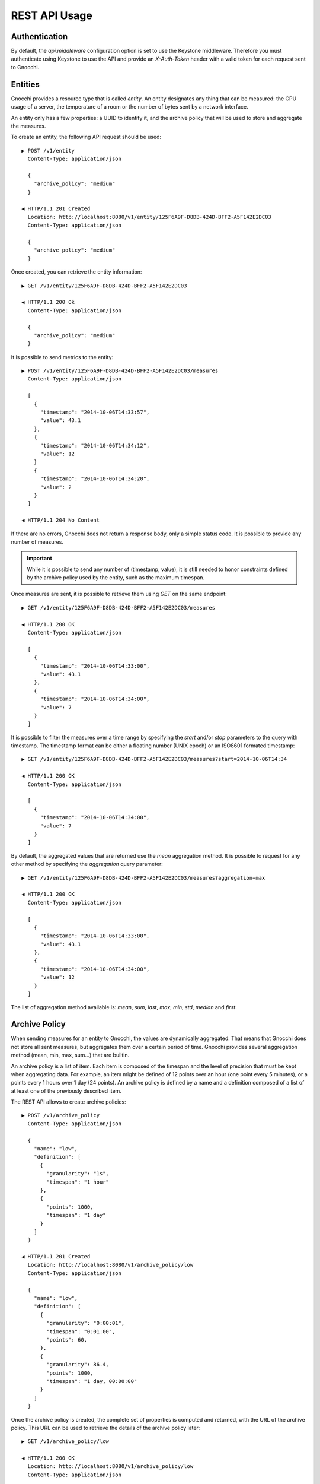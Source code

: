 ================
 REST API Usage
================

Authentication
==============

By default, the `api.middleware` configuration option is set to use the Keystone
middleware. Therefore you must authenticate using Keystone to use the API and
provide an `X-Auth-Token` header with a valid token for each request sent to
Gnocchi.

Entities
========

Gnocchi provides a resource type that is called *entity*. An entity designates
any thing that can be measured: the CPU usage of a server, the temperature of a
room or the number of bytes sent by a network interface.

An entity only has a few properties: a UUID to identify it, and the archive
policy that will be used to store and aggregate the measures.

To create an entity, the following API request should be used:

::

  ▶ POST /v1/entity
    Content-Type: application/json

    {
      "archive_policy": "medium"
    }

  ◀ HTTP/1.1 201 Created
    Location: http://localhost:8080/v1/entity/125F6A9F-D8DB-424D-BFF2-A5F142E2DC03
    Content-Type: application/json

    {
      "archive_policy": "medium"
    }

Once created, you can retrieve the entity information:

::

  ▶ GET /v1/entity/125F6A9F-D8DB-424D-BFF2-A5F142E2DC03

  ◀ HTTP/1.1 200 Ok
    Content-Type: application/json

    {
      "archive_policy": "medium"
    }

It is possible to send metrics to the entity:

::

  ▶ POST /v1/entity/125F6A9F-D8DB-424D-BFF2-A5F142E2DC03/measures
    Content-Type: application/json

    [
      {
        "timestamp": "2014-10-06T14:33:57",
        "value": 43.1
      },
      {
        "timestamp": "2014-10-06T14:34:12",
        "value": 12
      }
      {
        "timestamp": "2014-10-06T14:34:20",
        "value": 2
      }
    ]

  ◀ HTTP/1.1 204 No Content

If there are no errors, Gnocchi does not return a response body, only a simple
status code. It is possible to provide any number of measures.

.. IMPORTANT::

   While it is possible to send any number of (timestamp, value), it is still
   needed to honor constraints defined by the archive policy used by the entity,
   such as the maximum timespan.


Once measures are sent, it is possible to retrieve them using *GET* on the same
endpoint:

::

  ▶ GET /v1/entity/125F6A9F-D8DB-424D-BFF2-A5F142E2DC03/measures

  ◀ HTTP/1.1 200 OK
    Content-Type: application/json

    [
      {
        "timestamp": "2014-10-06T14:33:00",
        "value": 43.1
      },
      {
        "timestamp": "2014-10-06T14:34:00",
        "value": 7
      }
    ]

It is possible to filter the measures over a time range by specifying the
*start* and/or *stop* parameters to the query with timestamp. The timestamp
format can be either a floating number (UNIX epoch) or an ISO8601 formated
timestamp:

::

  ▶ GET /v1/entity/125F6A9F-D8DB-424D-BFF2-A5F142E2DC03/measures?start=2014-10-06T14:34

  ◀ HTTP/1.1 200 OK
    Content-Type: application/json

    [
      {
        "timestamp": "2014-10-06T14:34:00",
        "value": 7
      }
    ]

By default, the aggregated values that are returned use the *mean* aggregation
method. It is possible to request for any other method by specifying the
*aggregation* query parameter:

::

  ▶ GET /v1/entity/125F6A9F-D8DB-424D-BFF2-A5F142E2DC03/measures?aggregation=max

  ◀ HTTP/1.1 200 OK
    Content-Type: application/json

    [
      {
        "timestamp": "2014-10-06T14:33:00",
        "value": 43.1
      },
      {
        "timestamp": "2014-10-06T14:34:00",
        "value": 12
      }
    ]

The list of aggregation method available is: *mean*, *sum*, *last*, *max*,
*min*, *std*, *median* and *first*.

Archive Policy
==============

When sending measures for an entity to Gnocchi, the values are dynamically
aggregated. That means that Gnocchi does not store all sent measures, but
aggregates them over a certain period of time. Gnocchi provides several
aggregation method (mean, min, max, sum…) that are builtin.

An archive policy is a list of item. Each item is composed of the timespan and
the level of precision that must be kept when aggregating data. For example, an
item might be defined of 12 points over an hour (one point every 5 minutes), or
a points every 1 hours over 1 day (24 points). An archive policy is defined by a
name and a definition composed of a list of at least one of the previously
described item.

The REST API allows to create archive policies:

::

  ▶ POST /v1/archive_policy
    Content-Type: application/json

    {
      "name": "low",
      "definition": [
        {
          "granularity": "1s",
          "timespan": "1 hour"
        },
        {
          "points": 1000,
          "timespan": "1 day"
        }
      ]
    }

  ◀ HTTP/1.1 201 Created
    Location: http://localhost:8080/v1/archive_policy/low
    Content-Type: application/json

    {
      "name": "low",
      "definition": [
        {
          "granularity": "0:00:01",
          "timespan": "0:01:00",
          "points": 60,
        },
        {
          "granularity": 86.4,
          "points": 1000,
          "timespan": "1 day, 00:00:00"
        }
      ]
    }

Once the archive policy is created, the complete set of properties is computed
and returned, with the URL of the archive policy. This URL can be used to
retrieve the details of the archive policy later:

::

  ▶ GET /v1/archive_policy/low

  ◀ HTTP/1.1 200 OK
    Location: http://localhost:8080/v1/archive_policy/low
    Content-Type: application/json

    {
      "name": "low",
      "definition": [
        {
          "granularity": "0:00:01",
          "timespan": "0:01:00",
          "points": 60,
        },
        {
          "granularity": 86.4,
          "points": 1000,
          "timespan": "1 day, 00:00:00"
        }
      ]
    }

It is also possible to list archive policies:

::

  ▶ GET /v1/archive_policy

  ◀ HTTP/1.1 200 OK
    Content-Type: application/json

    [
      {
        "name": "low",
        "definition": [
          {
            "granularity": "0:00:01",
            "timespan": "0:01:00",
            "points": 60,
          },
          {
            "granularity": 86.4,
            "points": 1000,
            "timespan": "1 day, 00:00:00"
          }
        ]
      }
    ]

.. WARNING::

   It is not yet possible to delete an archive policy.

Resources
=========

Gnocchi provides the ability to store and index resources. Each resource has a
type. The basic type of resources is *generic*, but more specialized subtypes
also exist, especially to describe OpenStack resources.

The REST API allows to manipulate resources. To create a generic resource:

::

  ▶ POST /v1/resource/generic
    Content-Type: application/json

    {
      "id": "75C44741-CC60-4033-804E-2D3098C7D2E9",
      "user_id": "BD3A1E52-1C62-44CB-BF04-660BD88CD74D",
      "project_id": "BD3A1E52-1C62-44CB-BF04-660BD88CD74D"
    }

  ◀ HTTP/1.1 201 Created
    Location: http://localhost:8080/v1/resource/generic/75C44741-CC60-4033-804E-2D3098C7D2E9
    Content-Type: application/json

    {
      "id": "75C44741-CC60-4033-804E-2D3098C7D2E9",
      "user_id": "BD3A1E52-1C62-44CB-BF04-660BD88CD74D",
      "project_id": "BD3A1E52-1C62-44CB-BF04-660BD88CD74D",
      "started_at": "2014-10-06T14:34:00",
      "ended_at": null
    }

The *id*, *user_id* and *project_id* attributes must be UUID and are mandatory.
The timestamp describing the lifespan of the resource are not, and *started_at*
is by default set to the current timestamp.

It's possible to retrieve the resource by the URL provided in the `Location`
header.

More specialized resources can be created. For example, the *instance* is used
to describe an OpenStack instance as managed by Nova_.

::

  ▶ POST /v1/resource/instance
    Content-Type: application/json

    {
      "id": "75C44741-CC60-4033-804E-2D3098C7D2E9",
      "user_id": "BD3A1E52-1C62-44CB-BF04-660BD88CD74D",
      "project_id": "BD3A1E52-1C62-44CB-BF04-660BD88CD74D",
      "flavor_id": 2,
      "image_ref": "http://image",
      "host": "compute1",
      "display_name": "myvm",
      "entities": {}
    }

  ◀ HTTP/1.1 201 Created
    Location: http://localhost:8080/v1/resource/generic/75C44741-CC60-4033-804E-2D3098C7D2E9
    Content-Type: application/json

    {
      "id": "75C44741-CC60-4033-804E-2D3098C7D2E9",
      "user_id": "BD3A1E52-1C62-44CB-BF04-660BD88CD74D",
      "project_id": "BD3A1E52-1C62-44CB-BF04-660BD88CD74D",
      "flavor_id": 2,
      "image_ref": "http://image",
      "host": "compute1",
      "display_name": "myvm",
      "started_at": "2014-10-06T14:34:00",
      "ended_at": null,
      "entities": {}
    }


All specialized types have their own optional and mandatory attributes, but they
all include attributes from the generic type as well.

To retrieve a resource by its URL provided by the `Location` header at creation
time:

::

  ▶ GET /v1/resource/generic/75C44741-CC60-4033-804E-2D3098C7D2E9

  ◀ HTTP/1.1 200 OK
    Content-Type: application/json

    {
      "id": "75C44741-CC60-4033-804E-2D3098C7D2E9",
      "user_id": "BD3A1E52-1C62-44CB-BF04-660BD88CD74D",
      "project_id": "BD3A1E52-1C62-44CB-BF04-660BD88CD74D",
      "flavor_id": 2,
      "image_ref": "http://image",
      "host": "compute1",
      "display_name": "myvm",
      "started_at": "2014-10-06T14:34:00",
      "ended_at": null,
      "entities": {}
    }


It's possible to modify a resource by re-uploading it partially with the
modified fields:

::

  ▶ PATCH /v1/resource/generic/75C44741-CC60-4033-804E-2D3098C7D2E9
    Content-Type: application/json

    {
      "host": "compute2",
    }


  ◀ HTTP/1.1 201 Created
    Location: http://localhost:8080/v1/resource/generic/75C44741-CC60-4033-804E-2D3098C7D2E9
    Content-Type: application/json

    {
      "id": "75C44741-CC60-4033-804E-2D3098C7D2E9",
      "user_id": "BD3A1E52-1C62-44CB-BF04-660BD88CD74D",
      "project_id": "BD3A1E52-1C62-44CB-BF04-660BD88CD74D",
      "flavor_id": 2,
      "image_ref": "http://image",
      "host": "compute2",
      "display_name": "myvm",
      "started_at": "2014-10-06T14:34:00",
      "ended_at": null,
      "entities": {}
    }


It possible to delete a resource altogether:

::

  ▶ DELETE /v1/resource/generic/75C44741-CC60-4033-804E-2D3098C7D2E9

  ◀ HTTP/1.1 204 No Content


All resources can be listed, either by using the `generic` type that will list
all types of resources, or by filtering on their resource type:

::

  ▶ GET /v1/resource/generic

  ◀ HTTP/1.1 200 OK
    Content-Type: application/json

    [
     {
       "id": "75C44741-CC60-4033-804E-2D3098C7D2E9",
       "user_id": "BD3A1E52-1C62-44CB-BF04-660BD88CD74D",
       "project_id": "BD3A1E52-1C62-44CB-BF04-660BD88CD74D",
       "type": "instance",
       "started_at": "2014-10-06T14:34:00",
       "ended_at": null,
       "entities": {}
     },
     {
       "id": "63F07754-F52D-4321-A422-138D019E0EF1",
       "user_id": "763F8A05-16CF-42B0-B2C4-5E9A76D7781B",
       "project_id": "439AC15D-23BC-4589-9033-A98AAD4D00EE",
       "type": "swift_account",
       "started_at": "2014-10-06T14:34:00",
       "ended_at": null,
       "entities": {}
     }
    ]


No attributes specific to the resource type are retrieved when using the
`generic` endpoint. To retrieve the details, either list using the specific
resource type endpoint:

::

  ▶ GET /v1/resource/instance

  ◀ HTTP/1.1 200 OK
    Content-Type: application/json

    [
     {
       "id": "75C44741-CC60-4033-804E-2D3098C7D2E9",
       "user_id": "BD3A1E52-1C62-44CB-BF04-660BD88CD74D",
       "project_id": "BD3A1E52-1C62-44CB-BF04-660BD88CD74D",
       "type": "instance",
       "flavor_id": 2,
       "image_ref": "http://image",
       "host": "compute1",
       "display_name": "myvm",
       "started_at": "2014-10-06T14:34:00",
       "ended_at": null,
       "entities": {}
     }
    ]


or using `details=true` in the query parameter:

::

  ▶ GET /v1/resource/generic?details=true

  ◀ HTTP/1.1 200 OK
    Content-Type: application/json

    [
     {
       "id": "75C44741-CC60-4033-804E-2D3098C7D2E9",
       "user_id": "BD3A1E52-1C62-44CB-BF04-660BD88CD74D",
       "project_id": "BD3A1E52-1C62-44CB-BF04-660BD88CD74D",
       "type": "instance",
       "flavor_id": 2,
       "image_ref": "http://image",
       "host": "compute1",
       "display_name": "myvm",
       "started_at": "2014-10-06T14:34:00",
       "ended_at": null,
       "entities": {}
     },
     {
       "id": "63F07754-F52D-4321-A422-138D019E0EF1",
       "user_id": "763F8A05-16CF-42B0-B2C4-5E9A76D7781B",
       "project_id": "439AC15D-23BC-4589-9033-A98AAD4D00EE",
       "type": "swift_account",
       "started_at": "2014-10-06T14:34:00",
       "ended_at": null,
       "entities": {}
     }
    ]

When listing resources, it is possible to filter resource based on attributes
values:

::

  ▶ GET /v1/resource/instance?user_id=BD3A1E52-1C62-44CB-BF04-660BD88CD74D

  ◀ HTTP/1.1 200 OK
    Content-Type: application/json

    [
     {
       "id": "75C44741-CC60-4033-804E-2D3098C7D2E9",
       "user_id": "BD3A1E52-1C62-44CB-BF04-660BD88CD74D",
       "project_id": "BD3A1E52-1C62-44CB-BF04-660BD88CD74D",
       "type": "instance",
       "flavor_id": 2,
       "image_ref": "http://image",
       "host": "compute1",
       "display_name": "myvm",
       "started_at": "2014-10-06T14:34:00",
       "ended_at": null,
       "entities": {}
     }
    ]

Each resource can be linked to any number of entities. The `entities` attributes
is a key/value field where the key is the name of the relationship and the value
is an entity:

::

  ▶ POST /v1/resource/instance
    Content-Type: application/json

    {
      "id": "75C44741-CC60-4033-804E-2D3098C7D2E9",
      "user_id": "BD3A1E52-1C62-44CB-BF04-660BD88CD74D",
      "project_id": "BD3A1E52-1C62-44CB-BF04-660BD88CD74D",
      "flavor_id": 2,
      "image_ref": "http://image",
      "host": "compute1",
      "display_name": "myvm",
      "entities": {"cpu.util": "73CFA91B-F868-4FC1-BA6B-9164570AEAA1"}
    }

  ◀ HTTP/1.1 201 Created
    Location: http://localhost:8080/v1/resource/generic/75C44741-CC60-4033-804E-2D3098C7D2E9
    Content-Type: application/json

    {
      "id": "75C44741-CC60-4033-804E-2D3098C7D2E9",
      "user_id": "BD3A1E52-1C62-44CB-BF04-660BD88CD74D",
      "project_id": "BD3A1E52-1C62-44CB-BF04-660BD88CD74D",
      "flavor_id": 2,
      "image_ref": "http://image",
      "host": "compute1",
      "display_name": "myvm",
      "started_at": "2014-10-06T14:34:00",
      "ended_at": null,
      "entities": {"cpu.util": "73CFA91B-F868-4FC1-BA6B-9164570AEAA1"}
    }

It's also possible to create entities dynamically while creating a resource:

::

  ▶ POST /v1/resource/instance
    Content-Type: application/json

    {
      "id": "75C44741-CC60-4033-804E-2D3098C7D2E9",
      "user_id": "BD3A1E52-1C62-44CB-BF04-660BD88CD74D",
      "project_id": "BD3A1E52-1C62-44CB-BF04-660BD88CD74D",
      "flavor_id": 2,
      "image_ref": "http://image",
      "host": "compute1",
      "display_name": "myvm",
      "entities": {"cpu.util": {"archive_policy": "medium"}}
    }

  ◀ HTTP/1.1 201 Created
    Location: http://localhost:8080/v1/resource/generic/75C44741-CC60-4033-804E-2D3098C7D2E9
    Content-Type: application/json

    {
      "id": "75C44741-CC60-4033-804E-2D3098C7D2E9",
      "user_id": "BD3A1E52-1C62-44CB-BF04-660BD88CD74D",
      "project_id": "BD3A1E52-1C62-44CB-BF04-660BD88CD74D",
      "flavor_id": 2,
      "image_ref": "http://image",
      "host": "compute1",
      "display_name": "myvm",
      "started_at": "2014-10-06T14:34:00",
      "ended_at": null,
      "entities": {"cpu.util": "2B9D2EAD-E14D-40C8-B50A-A94841F64D92"}
    }


The entity associated with a resource an be accessed and manipulated using the
usual `/v1/entity` endpoint or using the named relationship with the resource:

::

  ▶ GET /v1/resource/generic/75C44741-CC60-4033-804E-2D3098C7D2E9/entity/cpu.util/measures?start=2014-10-06T14:34

  ◀ HTTP/1.1 200 OK
    Content-Type: application/json

    [
      {
        "timestamp": "2014-10-06T14:34:00",
        "value": 7
      }
    ]

The same endpoint can be used to append entities to a resource:

::

  ▶ POST /v1/resource/generic/75C44741-CC60-4033-804E-2D3098C7D2E9/entity
    Content-Type: application/json

    [
     {"memory": {"archive_policy": "low"}}
    ]

  ◀ HTTP/1.1 204 No Content


.. _Nova: http://launchpad.net/nova
